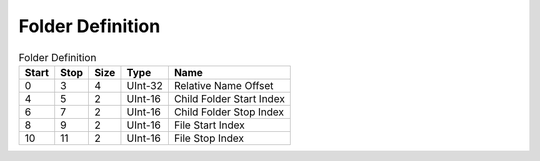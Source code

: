 Folder Definition
=================
.. list-table:: Folder Definition
   :header-rows: 1

   * - Start
     - Stop
     - Size
     - Type
     - Name

   * - 0
     - 3
     - 4
     - UInt-32
     - Relative Name Offset

   * - 4
     - 5
     - 2
     - UInt-16
     - Child Folder Start Index

   * - 6
     - 7
     - 2
     - UInt-16
     - Child Folder Stop Index

   * - 8
     - 9
     - 2
     - UInt-16
     - File Start Index

   * - 10
     - 11
     - 2
     - UInt-16
     - File Stop Index